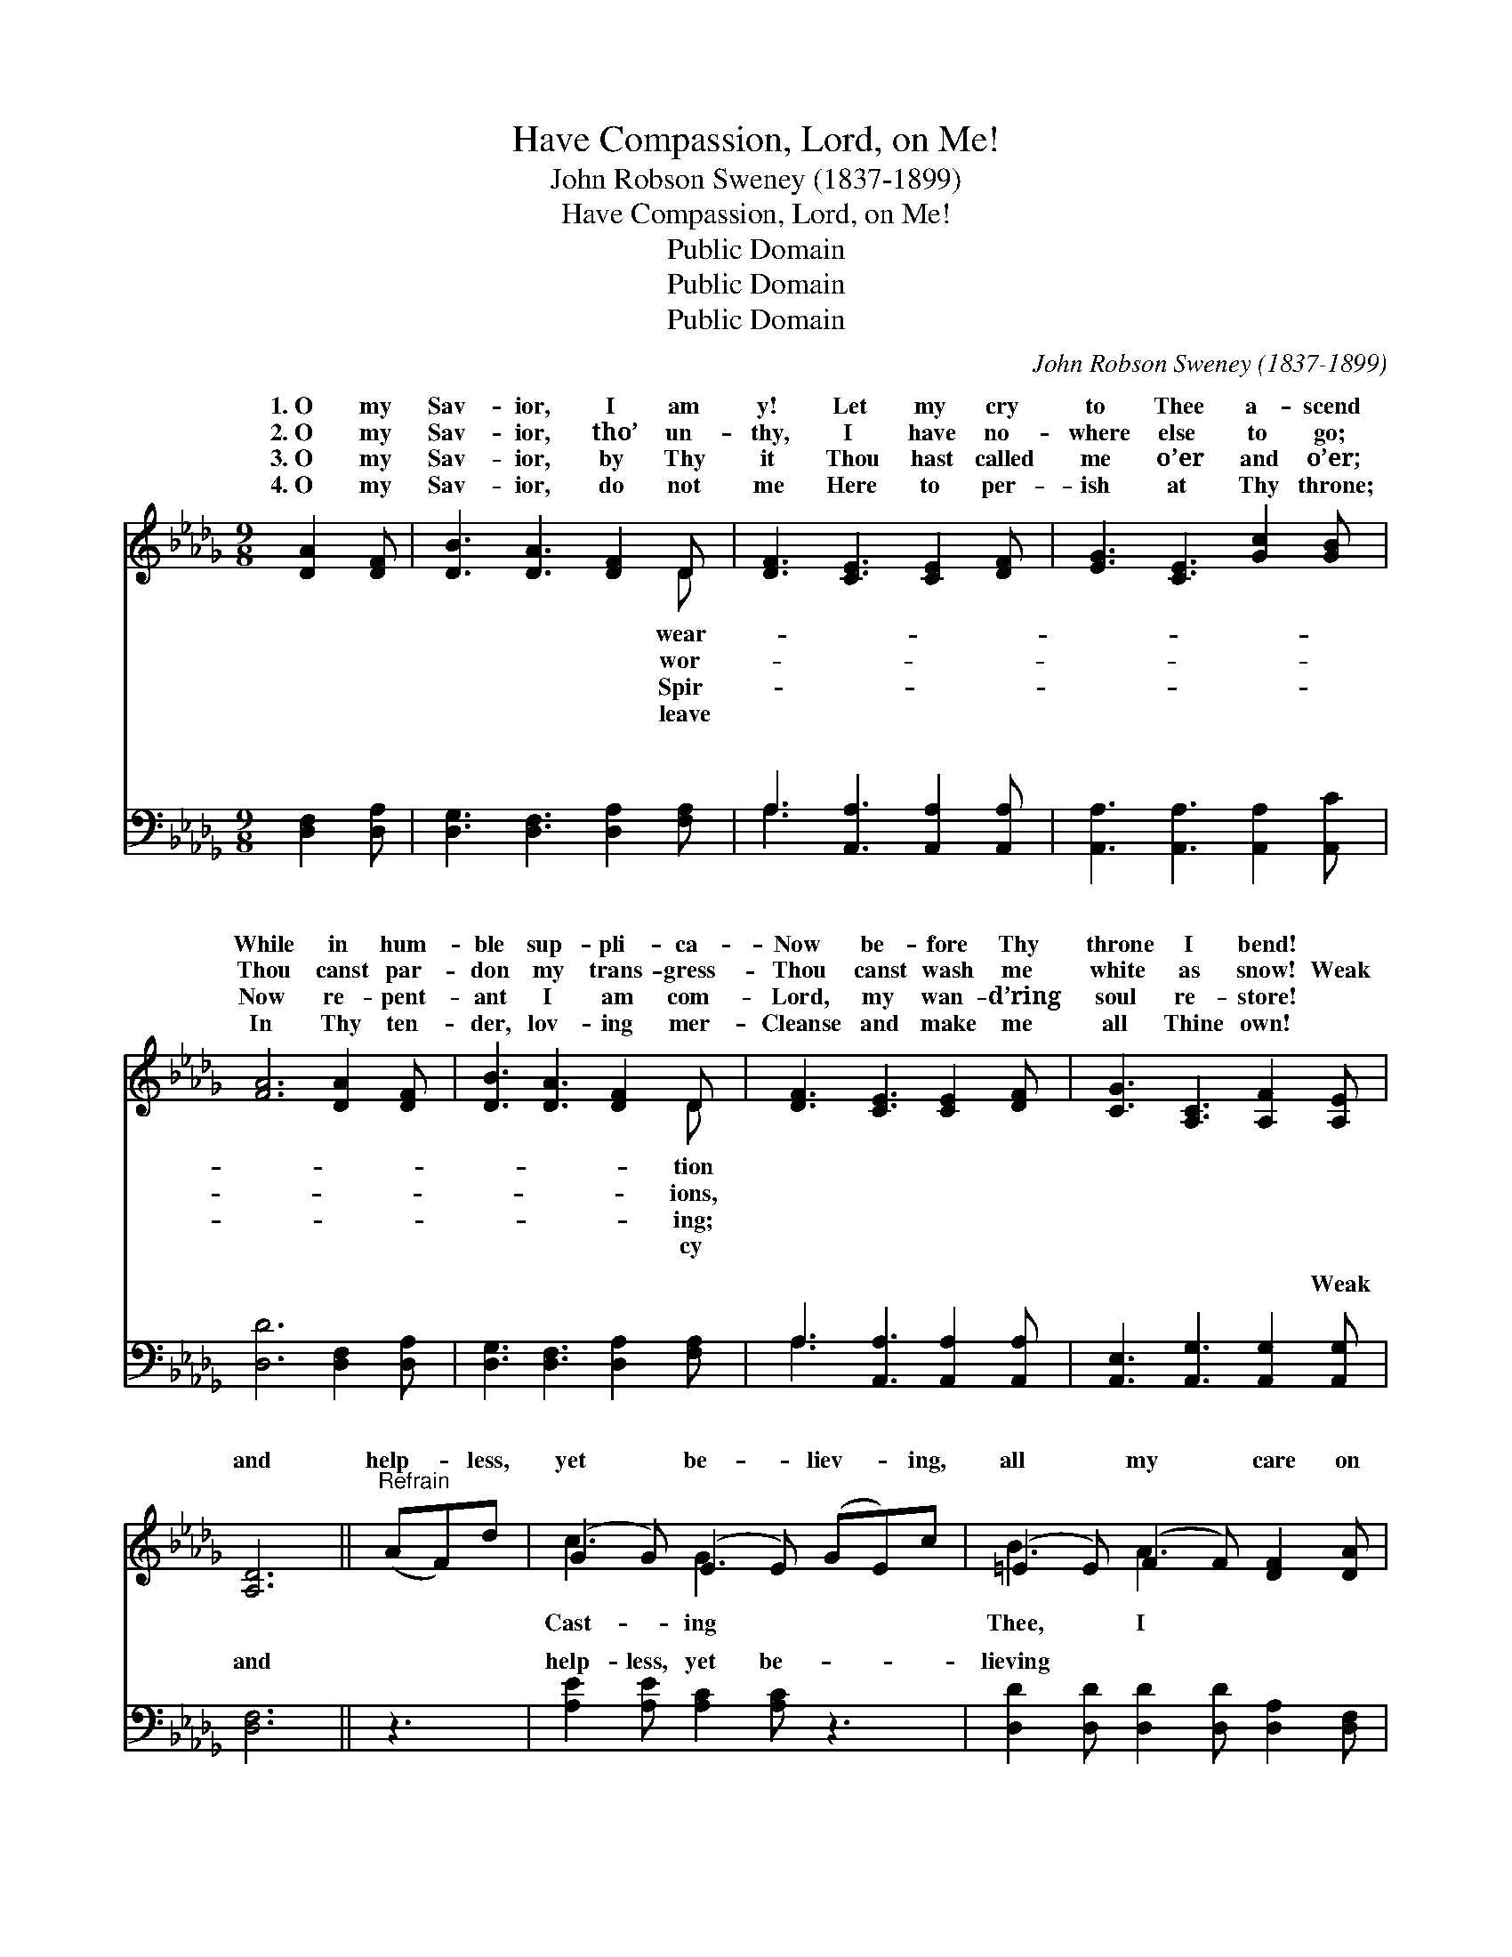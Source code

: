 X:1
T:Have Compassion, Lord, on Me!
T:John Robson Sweney (1837-1899)
T:Have Compassion, Lord, on Me!
T:Public Domain
T:Public Domain
T:Public Domain
C:John Robson Sweney (1837-1899)
Z:Public Domain
%%score ( 1 2 ) ( 3 4 )
L:1/8
M:9/8
K:Db
V:1 treble 
V:2 treble 
V:3 bass 
V:4 bass 
V:1
 [DA]2 [DF] | [DB]3 [DA]3 [DF]2 D | [DF]3 [CE]3 [CE]2 [DF] | [EG]3 [CE]3 [Gc]2 [GB] | %4
w: 1.~O my|Sav- ior, I am|y! Let my cry|to Thee a- scend|
w: 2.~O my|Sav- ior, tho’ un-|thy, I have no-|where else to go;|
w: 3.~O my|Sav- ior, by Thy|it Thou hast called|me o’er and o’er;|
w: 4.~O my|Sav- ior, do not|me Here to per-|ish at Thy throne;|
 [FA]6 [DA]2 [DF] | [DB]3 [DA]3 [DF]2 D | [DF]3 [CE]3 [CE]2 [DF] | [CG]3 [A,C]3 [A,F]2 [A,E] | %8
w: While in hum-|ble sup- pli- ca-|Now be- fore Thy|throne I bend! *|
w: Thou canst par-|don my trans- gress-|Thou canst wash me|white as snow! Weak|
w: Now re- pent-|ant I am com-|Lord, my wan- d’ring|soul re- store! *|
w: In Thy ten-|der, lov- ing mer-|Cleanse and make me|all Thine own! *|
 [A,D]6 ||"^Refrain" (AF)d | (G2 G) (E2 E) (GE)c | (=E2 E) (F2 F) [DF]2 [DA] | %12
w: ||||
w: and|help- * less,|yet * be- * liev- * ing,|all * my * care on|
w: ||||
w: ||||
 [CA]3- [CA]2 [EG] [DF]2 [CE] | [DF]6 (AF)d | (G2 G) (E2 E) (GE)c | (=E2 E) (F2 F) D2 F | %16
w: ||||
w: am * hop- ing, trust-|ing, pray- * ing;|Have * com- * pass- * ion,|me! * * * * *|
w: ||||
w: ||||
 (B2 A) (F2 D) [A,F]2 [A,E] | [A,D]6 |] %18
w: ||
w: ||
w: ||
w: ||
V:2
 x3 | x8 D | x9 | x9 | x9 | x8 D | x9 | x9 | x6 || x3 | c3 G3 x3 | B3 A3 x3 | x9 | x9 | c3 G3 x3 | %15
w: |wear-||||tion||||||||||
w: |wor-||||ions,|||||Cast- ing|Thee, I|||Lord, on|
w: |Spir-||||ing;||||||||||
w: |leave||||cy||||||||||
 B3 A3 D2 F | B2 A F2 D x3 | x6 |] %18
w: |||
w: |||
w: |||
w: |||
V:3
 [D,F,]2 [D,A,] | [D,G,]3 [D,F,]3 [D,A,]2 [F,A,] | A,3 [A,,A,]3 [A,,A,]2 [A,,A,] | %3
w: ~ ~|~ ~ ~ ~|~ ~ ~ ~|
 [A,,A,]3 [A,,A,]3 [A,,A,]2 [A,,C] | [D,D]6 [D,F,]2 [D,A,] | [D,G,]3 [D,F,]3 [D,A,]2 [F,A,] | %6
w: ~ ~ ~ ~|~ ~ ~|~ ~ ~ ~|
 A,3 [A,,A,]3 [A,,A,]2 [A,,A,] | [A,,E,]3 [A,,G,]3 [A,,G,]2 [A,,G,] | [D,F,]6 || z3 | %10
w: ~ ~ ~ ~|~ ~ ~ Weak|and||
 [A,E]2 [A,E] [A,C]2 [A,C] z3 | [D,D]2 [D,D] [D,D]2 [D,D] [D,A,]2 [D,F,] | %12
w: help- less, yet be-|lieving ~ ~ ~ ~ ~|
 [A,,E,]3- [A,,E,]2 [A,,A,] [A,,A,]2 [A,,A,] | [D,A,]6 z3 | [A,E]2 [A,E] [A,C]2 [A,C] z3 | %15
w: ~ * ~ ~ I|am|hop- ing, trust- ing,|
 [D,D]2 [D,D] [D,D]2 [D,D] D,2 F, | (B,2 A,) (F,2 D,) [A,,G,]2 [A,,G,] | [D,F,]6 |] %18
w: pray- ing; * * * *|||
V:4
 x3 | x9 | A,3 x6 | x9 | x9 | x9 | A,3 x6 | x9 | x6 || x3 | x9 | x9 | x9 | x9 | x9 | x6 D,2 F, | %16
w: ||~||||~||||||||||
 B,2 A, F,2 D, x3 | x6 |] %18
w: ||

